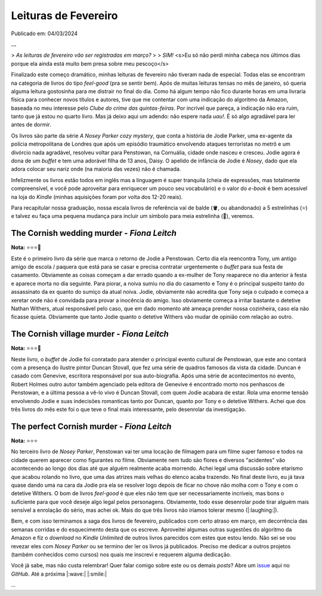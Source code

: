 Leituras de Fevereiro
=====================

Publicado em: 04/03/2024

**...**

> *As leituras de fevereiro vão ser registradas em março?*
> 
> *SIM!* <s>Eu só não perdi minha cabeça nos últimos dias porque ela ainda está muito bem presa sobre meu pescoço</s>

Finalizado este começo dramático, minhas leituras de fevereiro não tiveram nada de especial.
Todas elas se encontram na categoria de livros do tipo *feel-good* (pra se sentir bem). 
Após de muitas leituras tensas no mês de janeiro, só queria alguma leitura gostosinha para me distrair no final do dia.
Como há algum tempo não fico durante horas em uma livraria física para conhecer novos títulos e autores, 
tive que me contentar com uma indicação do algoritmo da Amazon, baseada no meu interesse pelo 
*Clube do crime das quintas-feiras*. Por incrível que pareça, a indicação não era ruim, tanto que já estou no 
quarto livro. Mas já deixo aqui um adendo: não espere nada *uau!*. É só algo agradável para ler antes de dormir.

Os livros são parte da série *A Nosey Parker cozy mystery*, que conta a história de Jodie Parker, uma ex-agente
da polícia metropolitana de Londres que após um episódio traumático envolvendo ataques terroristas no metrô e um
divórcio nada agradável, resolveu voltar para Penstowan, na Cornuália, cidade onde nasceu e cresceu.
Jodie agora é dona de um *buffet* e tem uma adorável filha de 13 anos, Daisy. O apelido de infância de Jodie é *Nosey*,
dado que ela adora colocar seu nariz onde (na maioria das vezes) não é chamada.

Infelizmente os livros estão todos em inglês mas a linguagem é super tranquila (cheia de expressões, mas
totalmente compreensível, e você pode aproveitar para enriquecer um pouco seu vocabulário) e o valor do *e-book* é bem acessível na loja do *Kindle* (minhas aquisições foram por
volta dos 12-20 reais). 

Para recapitular nossa graduação, nossa escala livros de referência vai de balde (🪣, ou abandonado) a 5 estrelinhas
(⭐) e talvez eu faça uma pequena mudança para incluir um símbolo para meia estrelinha (🧦), veremos.

The Cornish wedding murder - *Fiona Leitch*
-------------------------------------------
**Nota:** ⭐⭐⭐🧦

Este é o primeiro livro da série que marca o retorno de Jodie a Penstowan. Certo dia ela reencontra Tony, um antigo
amigo de escola / paquera que está para se casar e precisa contratar urgentemente o *buffet* para sua festa de
casamento. Obviamente as coisas começam a dar errado quando a ex-mulher de Tony reaparece no dia anterior à festa
e aparece morta no dia seguinte. Para piorar, a noiva sumiu no dia do casamento e Tony é o principal suspeito tanto do assassinato da ex
quanto do sumiço da atual noiva. Jodie, obviamente não acredita que Tony seja o culpado e começa a xeretar onde não
é convidada para provar a inocência do amigo. Isso obviamente começa a irritar bastante o detetive Nathan Withers,
atual responsável pelo caso, que em dado momento até ameaça prender nossa cozinheira, caso ela não ficasse quieta.
Obviamente que tanto Jodie quanto o detetive Withers vão mudar de opinião com relação ao outro.

The Cornish village murder - *Fiona Leitch*
-------------------------------------------
**Nota:** ⭐⭐⭐🧦

Neste livro, o *buffet* de Jodie foi conratado para atender o  principal evento cultural de Penstowan, que este ano 
contará com a presença do ilustre pintor Duncan Stovall, que fez uma série de quadros famosos da vista da cidade. 
Duncan é casado com Genevive, escritora responsável por sua auto-biografia. Após uma série de acontecimentos no evento,
Robert Holmes outro autor também agenciado pela editora de Genevive é encontrado morto nos penhascos de Penstowan, 
e a última pessoa a vê-lo vivo é Duncan Stovall, com quem Jodie acabara de estar. Rola uma enorme tensão envolvendo
Jodie e suas indecisões romanticas tanto por Duncan, quanto por Tony e o detetive Withers. Achei que dos três livros 
do mês este foi o que teve o final mais interessante, pelo desenrolar da investigação.

The perfect Cornish murder - *Fiona Leitch*
-------------------------------------------
**Nota:** ⭐⭐⭐ 

No terceiro livro de *Nosey Parker*, Penstowan vai ter uma locação de filmagem para um filme super famoso e todos
na cidade querem aparecer como figurantes no filme. Obviamente nem tudo são flores e diversos "acidentes" vão
acontecendo ao longo dos dias até que alguém realmente acaba morrendo. Achei legal uma discussão sobre etarismo que
acabou rolando no livro, que uma das atrizes mais velhas do elenco acaba trazendo. No final deste livro, eu já tava 
quase dando uma na cara da Jodie pra ela se resolver logo depois de ficar no chove não molha com o Tony e com o 
detetive Withers. O bom de livros *feel-good* é que eles não tem que ser necessariamente incríveis, mas bons o 
suficiente para que você deseje algo legal pelos personagens. Obviamente, todo esse desenrolar pode tirar alguém 
mais sensível a enrolação do sério, mas achei ok. Mais do que três livros não iríamos tolerar mesmo (|:laughing:|).

Bem, e com isso terminamos a saga dos livros de fevereiro, publicados com certo atraso em março, em decorrência das
semanas corridas e do esquecimento desta que os escreve. Aproveitei algumas outras sugestões do algoritmo da Amazon
e fiz o *download* no *Kindle Unlimited* de outros livros parecidos com estes que estou lendo. Não sei se vou 
revezar eles com *Nosey Parker* ou se termino der ler os livros já publicados. Preciso me dedicar a outros projetos
(também conhecidos como cursos) nos quais me inscrevi e requerem alguma dedicação.

Você já sabe, mas não custa relembrar! Quer falar comigo sobre este ou os demais *posts*? Abre um 
`issue <https://github.com/renataakemii/blog/issues>`_ aqui no *GitHub*. Até a próxima |:wave:| |:smile:|

*...*

.. tags:: 

    Leituras
